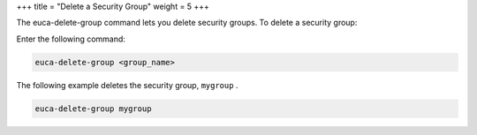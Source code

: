 +++
title = "Delete a Security Group"
weight = 5
+++

..  _delete_security_group:

The euca-delete-group command lets you delete security groups. To delete a security group: 

Enter the following command: 

.. code::

  euca-delete-group <group_name>

The following example deletes the security group, ``mygroup`` . 



.. code::

  euca-delete-group mygroup

